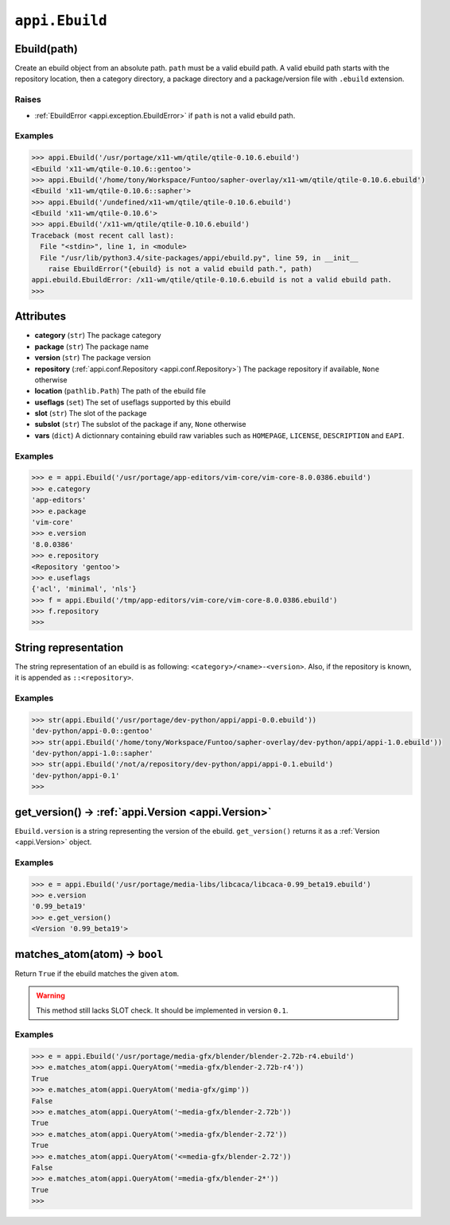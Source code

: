 .. _appi.Ebuild:

===============
``appi.Ebuild``
===============


Ebuild(path)
------------

Create an ebuild object from an absolute path. ``path`` must be a valid ebuild path.
A valid ebuild path starts with the repository location, then a category directory,
a package directory and a package/version file with ``.ebuild`` extension.

Raises
~~~~~~

- :ref:`EbuildError <appi.exception.EbuildError>` if ``path`` is not a valid ebuild path.

Examples
~~~~~~~~

.. code-block:: python

    >>> appi.Ebuild('/usr/portage/x11-wm/qtile/qtile-0.10.6.ebuild')
    <Ebuild 'x11-wm/qtile-0.10.6::gentoo'>
    >>> appi.Ebuild('/home/tony/Workspace/Funtoo/sapher-overlay/x11-wm/qtile/qtile-0.10.6.ebuild')
    <Ebuild 'x11-wm/qtile-0.10.6::sapher'>
    >>> appi.Ebuild('/undefined/x11-wm/qtile/qtile-0.10.6.ebuild')
    <Ebuild 'x11-wm/qtile-0.10.6'>
    >>> appi.Ebuild('/x11-wm/qtile/qtile-0.10.6.ebuild')
    Traceback (most recent call last):
      File "<stdin>", line 1, in <module>
      File "/usr/lib/python3.4/site-packages/appi/ebuild.py", line 59, in __init__
        raise EbuildError("{ebuild} is not a valid ebuild path.", path)
    appi.ebuild.EbuildError: /x11-wm/qtile/qtile-0.10.6.ebuild is not a valid ebuild path.
    >>>


Attributes
----------

- **category** (``str``) The package category
- **package** (``str``) The package name
- **version** (``str``) The package version
- **repository** (:ref:`appi.conf.Repository <appi.conf.Repository>`) The package repository
  if available, ``None`` otherwise
- **location** (``pathlib.Path``) The path of the ebuild file
- **useflags** (``set``) The set of useflags supported by this ebuild
- **slot** (``str``) The slot of the package
- **subslot** (``str``) The subslot of the package if any, ``None`` otherwise
- **vars** (``dict``) A dictionnary containing ebuild raw variables such as ``HOMEPAGE``,
  ``LICENSE``, ``DESCRIPTION`` and ``EAPI``.

Examples
~~~~~~~~

.. code-block:: python

    >>> e = appi.Ebuild('/usr/portage/app-editors/vim-core/vim-core-8.0.0386.ebuild')
    >>> e.category
    'app-editors'
    >>> e.package
    'vim-core'
    >>> e.version
    '8.0.0386'
    >>> e.repository
    <Repository 'gentoo'>
    >>> e.useflags
    {'acl', 'minimal', 'nls'}
    >>> f = appi.Ebuild('/tmp/app-editors/vim-core/vim-core-8.0.0386.ebuild')
    >>> f.repository
    >>>


String representation
---------------------

The string representation of an ebuild is as following: ``<category>/<name>-<version>``. Also,
if the repository is known, it is appended as ``::<repository>``.

Examples
~~~~~~~~

.. code-block:: python

    >>> str(appi.Ebuild('/usr/portage/dev-python/appi/appi-0.0.ebuild'))
    'dev-python/appi-0.0::gentoo'
    >>> str(appi.Ebuild('/home/tony/Workspace/Funtoo/sapher-overlay/dev-python/appi/appi-1.0.ebuild'))
    'dev-python/appi-1.0::sapher'
    >>> str(appi.Ebuild('/not/a/repository/dev-python/appi/appi-0.1.ebuild')
    'dev-python/appi-0.1'
    >>>

get_version() -> :ref:`appi.Version <appi.Version>`
---------------------------------------------------

``Ebuild.version`` is a string representing the version of the ebuild. ``get_version()`` returns it
as a :ref:`Version <appi.Version>` object.

Examples
~~~~~~~~

.. code-block:: python

    >>> e = appi.Ebuild('/usr/portage/media-libs/libcaca/libcaca-0.99_beta19.ebuild')
    >>> e.version
    '0.99_beta19'
    >>> e.get_version()
    <Version '0.99_beta19'>

matches_atom(atom) -> ``bool``
------------------------------

Return ``True`` if the ebuild matches the given ``atom``.

.. warning:: This method still lacks SLOT check. It should be implemented in version ``0.1``.

Examples
~~~~~~~~

.. code-block:: python

    >>> e = appi.Ebuild('/usr/portage/media-gfx/blender/blender-2.72b-r4.ebuild')
    >>> e.matches_atom(appi.QueryAtom('=media-gfx/blender-2.72b-r4'))
    True
    >>> e.matches_atom(appi.QueryAtom('media-gfx/gimp'))
    False
    >>> e.matches_atom(appi.QueryAtom('~media-gfx/blender-2.72b'))
    True
    >>> e.matches_atom(appi.QueryAtom('>media-gfx/blender-2.72'))
    True
    >>> e.matches_atom(appi.QueryAtom('<=media-gfx/blender-2.72'))
    False
    >>> e.matches_atom(appi.QueryAtom('=media-gfx/blender-2*'))
    True
    >>>
